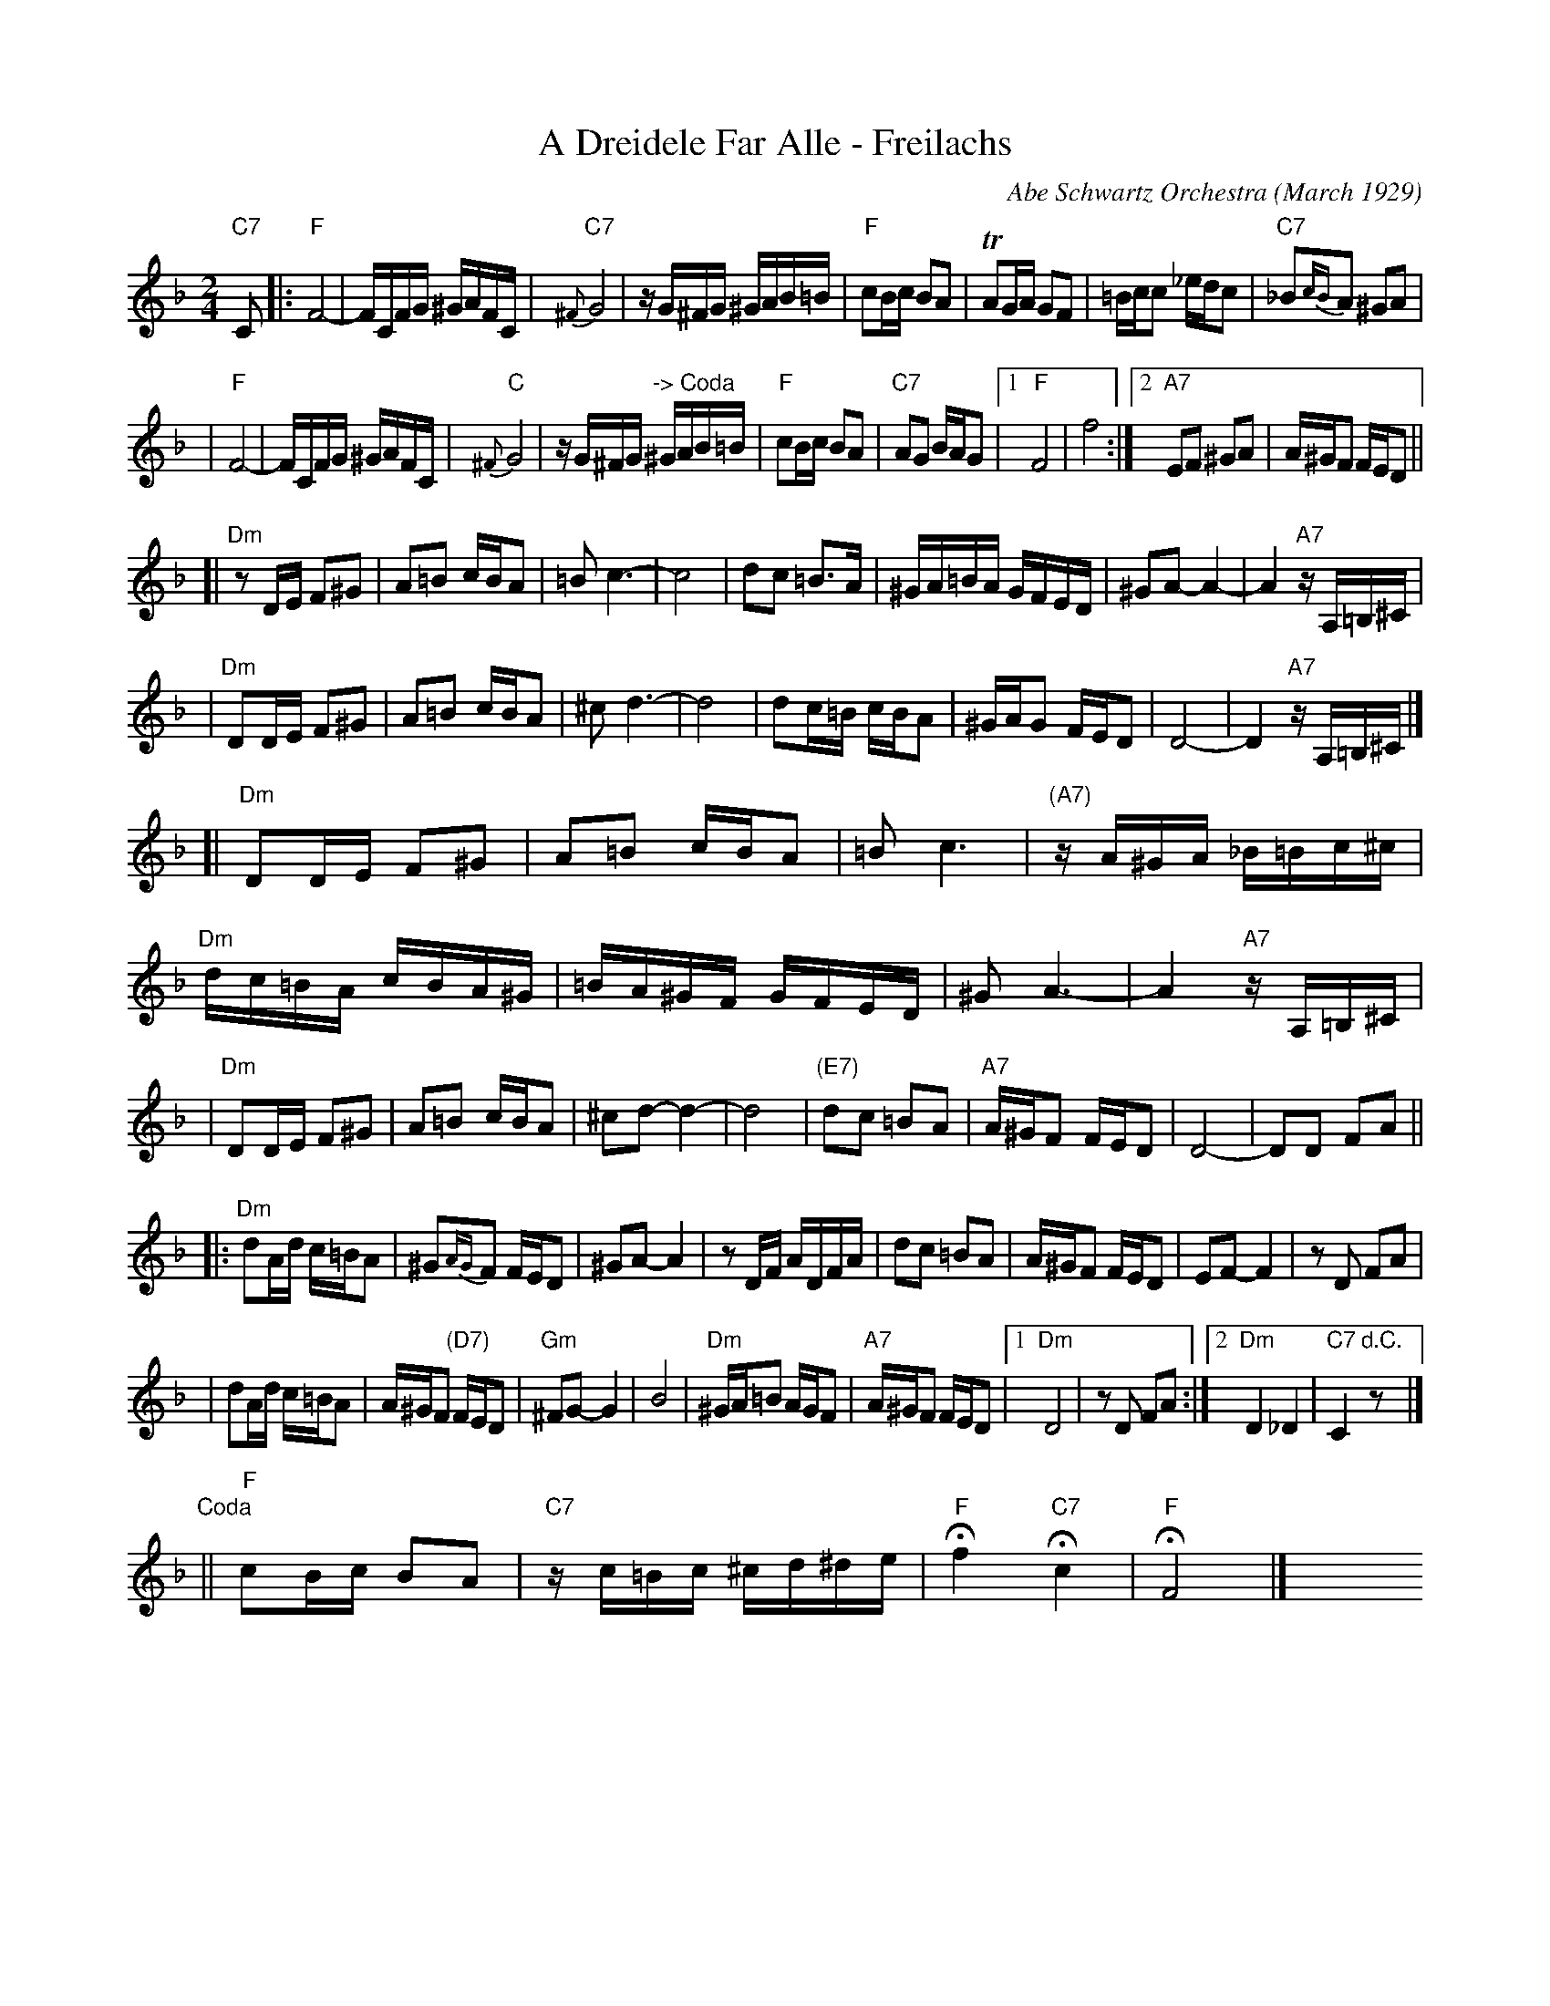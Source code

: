 X: 1
T: A Dreidele Far Alle - Freilachs
O: Abe Schwartz Orchestra (March 1929)
R: Freilach
M: 2/4
L: 1/16
K: F
"C7"C2 \
|: "F"F8- | FCFG ^GAFC \
| "C7"{^F}G8 | zG^FG ^GAB=B \
| "F"c2Bc B2A2 | TA2GA G2F2 \
| =Bcc2 _edc2 | "C7"_B2{cB}A2 ^G2A2 |
| "F"F8- | FCFG ^GAFC \
| "C"{^F}G8 | zG^FG "-> Coda"^GAB=B \
| "F"c2Bc B2A2 | "C7"A2G2 BAG2 \
|1 "F"F8 | f8 \
:|2 "A7"E2F2 ^G2A2 | A^GF2 FED2 ||
[| "Dm"z2DE F2^G2 | A2=B2 cBA2 \
| =B2c6- | c8  \
| d2c2 =B3A | ^GA=BA GFED \
| ^G2A2- A4- | A4 "A7"zA,=B,^C |
| "Dm"D2DE F2^G2 | A2=B2 cBA2 \
| ^c2d6- | d8 \
| d2c=B cBA2 | ^GAG2 FED2 \
| D8- | D4 "A7"zA,=B,^C |]
[| "Dm"D2DE F2^G2 | A2=B2 cBA2 \
| =B2c6 | "(A7)"zA^GA _B=Bc^c \
| "Dm"dc=BA cBA^G | =BA^GF GFED \
| ^G2A6- | A4 "A7"zA,=B,^C |
| "Dm"D2DE F2^G2 | A2=B2 cBA2 \
| ^c2d2- d4- | d8 \
| "(E7)"d2c2 =B2A2 | "A7"A^GF2 FED2 \
| D8- | D2D2 F2A2 ||
|: "Dm"d2Ad c=BA2 | ^G2{AG}F2 FED2 \
| ^G2A2- A4 | z2DF ADFA \
| d2c2 =B2A2 | A^GF2 FED2 \
| E2F2- F4 | z2D2 F2A2 |
| d2Ad c=BA2 | A^GF2 "(D7)"FED2 \
| "Gm"^F2G2- G4 | B8 \
| "Dm"^GA=B2 AGF2 | "A7"A^GF2 FED2 \
|1 "Dm"D8 | z2D2 F2A2 \
:|2 "Dm"D4 _D4 | "C7"C4 "d.C."z2 y8 |]
"Coda"\
|| "F"c2Bc B2A2 | "C7"zc=Bc ^cd^de \
| "F"Hf4 "C7"Hc4 | "F"HF8 |] \
y8 y8 y8 y8 y8 y8 y8 y8
